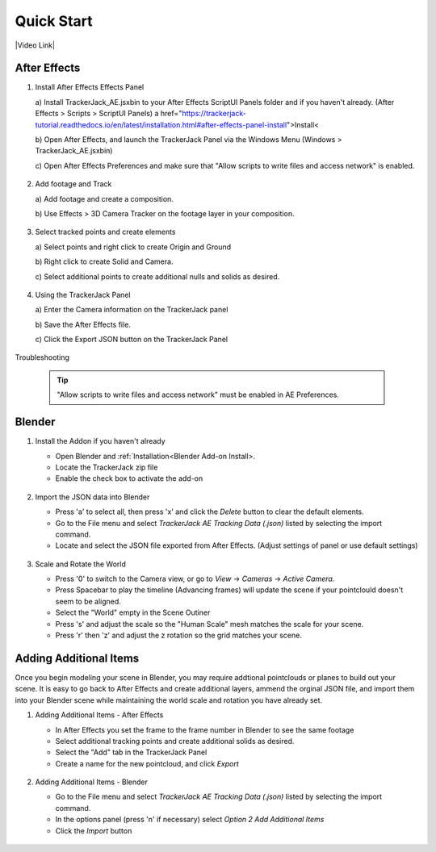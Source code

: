 #################
Quick Start
#################

|Video Link|

.. |Video Link| raw:: html

   <a href="https://youtu.be/MNyxm5eU8Sg?t=63" target="_blank">Video Link</a>
   
After Effects
#################

#. Install After Effects Effects Panel

   \a)  Install TrackerJack_AE.jsxbin to your After Effects ScriptUI Panels folder and if you haven't already.  (After Effects > Scripts > ScriptUI Panels) a href="https://trackerjack-tutorial.readthedocs.io/en/latest/installation.html#after-effects-panel-install">Install<

   \b)  Open After Effects, and launch the TrackerJack Panel via the Windows Menu (Windows > TrackerJack_AE.jsxbin)
   
   \c) Open After Effects Preferences and make sure that "Allow scripts to write files and access network" is enabled.

    .. image:: images/AE01-Install.gif
        :alt: Install AE Panel
        
#. Add footage and Track

   \a) Add footage and create a composition.
   
   \b) Use Effects > 3D Camera Tracker on the footage layer in your composition.

    .. image:: images/AE02-Import.gif
        :alt: Import and Track Footage
        
#. Select tracked points and create elements

   \a) Select points and right click to create Origin and Ground
   
   \b) Right click to create Solid and Camera.
   
   \c) Select additional points to create additional nulls and solids as desired.

    .. image:: images/AE03-AddItems.gif
        :alt: Add AE Items
        
#. Using the TrackerJack Panel

   \a) Enter the Camera information on the TrackerJack panel
   
   \b) Save the After Effects file.
   
   \c) Click the Export JSON button on the TrackerJack Panel

    .. image:: images/AE04-Export.gif
        :alt: Export JSON

Troubleshooting

    .. image:: images/AE05-Troubleshooting.gif
        :alt: Export JSON
    .. tip::
        "Allow scripts to write files and access network" must be enabled in AE Preferences.

Blender
#################

#. Install the Addon if you haven't already

   * Open Blender and :ref:`Installation<Blender Add-on Install>.
   * Locate the TrackerJack zip file
   * Enable the check box to activate the add-on

    .. image:: images/BL00-Install.gif
        :alt: Install Blender Add-on

#. Import the JSON data into Blender

   * Press 'a' to select all, then press 'x' and click the *Delete* button to clear the default elements.
   * Go to the File menu and select *TrackerJack AE Tracking Data (.json)* listed by selecting the import command.
   * Locate and select the JSON file exported from After Effects. (Adjust settings of panel or use default settings)

    .. image:: images/BL01-Import.gif
        :alt: Import JSON data
        
#. Scale and Rotate the World

   * Press '0' to switch to the Camera view, or go to *View* -> *Cameras* -> *Active Camera*.
   * Press Spacebar to play the timeline (Advancing frames)
     will update the scene if your pointclould doesn't seem to be aligned.
   * Select the "World" empty in the Scene Outiner
   * Press 's' and adjust the scale so the "Human Scale" mesh matches the scale for your scene.
   * Press 'r' then 'z' and adjust the z rotation so the grid matches your scene.

    .. image:: images/BL02-ScaleandRotate.gif
        :alt: Scale and Rotate the World


Adding Additional Items
#################

Once you begin modeling your scene in Blender, you may require addtional pointclouds or planes to build out your scene. It is easy to go back to After Effects and create additional layers, ammend the orginal JSON file, and import them into your Blender scene while maintaining the world scale and rotation you have already set.

#. Adding Additional Items - After Effects 

   * In After Effects you set the frame to the frame number in Blender to see the same footage
   * Select additional tracking points and create additional solids as desired.
   * Select the "Add" tab in the TrackerJack Panel
   * Create a name for the new pointcloud, and click *Export*
   
    .. image:: images/BL03-AdditionalItemsAE.gif
        :alt: Scale and Rotate the World

#. Adding Additional Items - Blender

   * Go to the File menu and select *TrackerJack AE Tracking Data (.json)* listed by selecting the import command.
   * In the options panel (press 'n' if necessary) select *Option 2 Add Additional Items*
   * Click the *Import* button
   
    .. image:: images/BL04-AdditionalItemsBlender.gif
        :alt: Scale and Rotate the World
